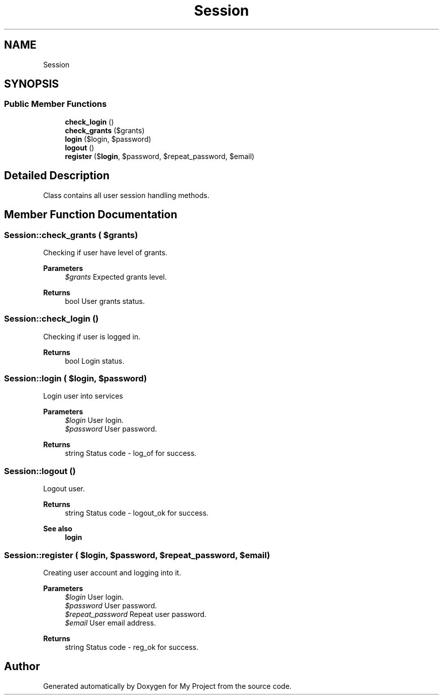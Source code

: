.TH "Session" 3 "Tue Jun 2 2020" "My Project" \" -*- nroff -*-
.ad l
.nh
.SH NAME
Session
.SH SYNOPSIS
.br
.PP
.SS "Public Member Functions"

.in +1c
.ti -1c
.RI "\fBcheck_login\fP ()"
.br
.ti -1c
.RI "\fBcheck_grants\fP ($grants)"
.br
.ti -1c
.RI "\fBlogin\fP ($login, $password)"
.br
.ti -1c
.RI "\fBlogout\fP ()"
.br
.ti -1c
.RI "\fBregister\fP ($\fBlogin\fP, $password, $repeat_password, $email)"
.br
.in -1c
.SH "Detailed Description"
.PP 
Class contains all user session handling methods\&. 
.SH "Member Function Documentation"
.PP 
.SS "Session::check_grants ( $grants)"
Checking if user have level of grants\&.
.PP
\fBParameters\fP
.RS 4
\fI$grants\fP Expected grants level\&. 
.RE
.PP
\fBReturns\fP
.RS 4
bool User grants status\&. 
.RE
.PP

.SS "Session::check_login ()"
Checking if user is logged in\&.
.PP
\fBReturns\fP
.RS 4
bool Login status\&. 
.RE
.PP

.SS "Session::login ( $login,  $password)"
Login user into services
.PP
\fBParameters\fP
.RS 4
\fI$login\fP User login\&. 
.br
\fI$password\fP User password\&. 
.RE
.PP
\fBReturns\fP
.RS 4
string Status code - log_of for success\&. 
.RE
.PP

.SS "Session::logout ()"
Logout user\&.
.PP
\fBReturns\fP
.RS 4
string Status code - logout_ok for success\&. 
.RE
.PP
\fBSee also\fP
.RS 4
\fBlogin\fP 
.RE
.PP

.SS "Session::register ( $login,  $password,  $repeat_password,  $email)"
Creating user account and logging into it\&.
.PP
\fBParameters\fP
.RS 4
\fI$login\fP User login\&. 
.br
\fI$password\fP User password\&. 
.br
\fI$repeat_password\fP Repeat user password\&. 
.br
\fI$email\fP User email address\&. 
.RE
.PP
\fBReturns\fP
.RS 4
string Status code - reg_ok for success\&. 
.RE
.PP


.SH "Author"
.PP 
Generated automatically by Doxygen for My Project from the source code\&.
